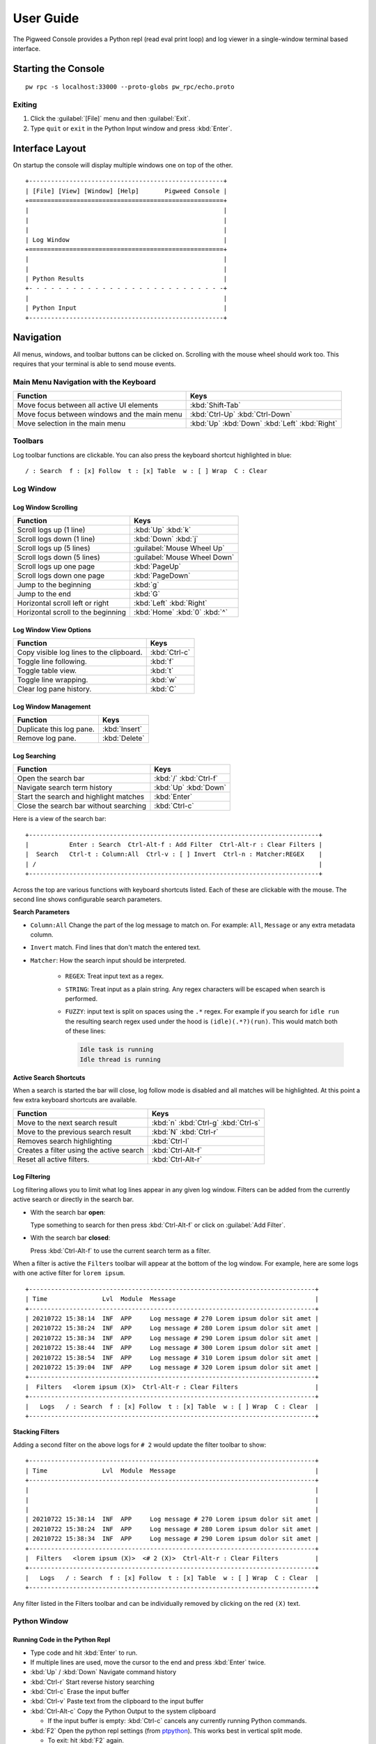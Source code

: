 .. _module-pw_console-user_guide:

User Guide
==========

.. seealso::

   This guide can be viewed online at: https://pigweed.dev/pw_console/

The Pigweed Console provides a Python repl (read eval print loop) and log viewer
in a single-window terminal based interface.


Starting the Console
--------------------

::

  pw rpc -s localhost:33000 --proto-globs pw_rpc/echo.proto


Exiting
~~~~~~~

1.  Click the :guilabel:`[File]` menu and then :guilabel:`Exit`.
2.  Type ``quit`` or ``exit`` in the Python Input window and press :kbd:`Enter`.


Interface Layout
----------------

On startup the console will display multiple windows one on top of the other.

::

  +-----------------------------------------------------+
  | [File] [View] [Window] [Help]       Pigweed Console |
  +=====================================================+
  |                                                     |
  |                                                     |
  |                                                     |
  | Log Window                                          |
  +=====================================================+
  |                                                     |
  |                                                     |
  | Python Results                                      |
  +- - - - - - - - - - - - - - - - - - - - - - - - - - -+
  |                                                     |
  | Python Input                                        |
  +-----------------------------------------------------+


Navigation
----------

All menus, windows, and toolbar buttons can be clicked on. Scrolling with the
mouse wheel should work too. This requires that your terminal is able to send
mouse events.


Main Menu Navigation with the Keyboard
~~~~~~~~~~~~~~~~~~~~~~~~~~~~~~~~~~~~~~

============================================  =====================
Function                                      Keys
============================================  =====================
Move focus between all active UI elements     :kbd:`Shift-Tab`

Move focus between windows and the main menu  :kbd:`Ctrl-Up`
                                              :kbd:`Ctrl-Down`

Move selection in the main menu               :kbd:`Up`
                                              :kbd:`Down`
                                              :kbd:`Left`
                                              :kbd:`Right`
============================================  =====================


Toolbars
~~~~~~~~

Log toolbar functions are clickable. You can also press the keyboard
shortcut highlighted in blue:

::

        / : Search  f : [x] Follow  t : [x] Table  w : [ ] Wrap  C : Clear


Log Window
~~~~~~~~~~

Log Window Scrolling
^^^^^^^^^^^^^^^^^^^^

============================================  =====================
Function                                      Keys
============================================  =====================
Scroll logs up (1 line)                       :kbd:`Up`
                                              :kbd:`k`

Scroll logs down (1 line)                     :kbd:`Down`
                                              :kbd:`j`

Scroll logs up (5 lines)                      :guilabel:`Mouse Wheel Up`
Scroll logs down (5 lines)                    :guilabel:`Mouse Wheel Down`

Scroll logs up one page                       :kbd:`PageUp`
Scroll logs down one page                     :kbd:`PageDown`

Jump to the beginning                         :kbd:`g`
Jump to the end                               :kbd:`G`

Horizontal scroll left or right               :kbd:`Left`
                                              :kbd:`Right`

Horizontal scroll to the beginning            :kbd:`Home`
                                              :kbd:`0`
                                              :kbd:`^`
============================================  =====================

Log Window View Options
^^^^^^^^^^^^^^^^^^^^^^^

============================================  =====================
Function                                      Keys
============================================  =====================
Copy visible log lines to the clipboard.      :kbd:`Ctrl-c`
Toggle line following.                        :kbd:`f`
Toggle table view.                            :kbd:`t`
Toggle line wrapping.                         :kbd:`w`
Clear log pane history.                       :kbd:`C`
============================================  =====================

Log Window Management
^^^^^^^^^^^^^^^^^^^^^^^

============================================  =====================
Function                                      Keys
============================================  =====================
Duplicate this log pane.                      :kbd:`Insert`
Remove log pane.                              :kbd:`Delete`
============================================  =====================

Log Searching
^^^^^^^^^^^^^

============================================  =====================
Function                                      Keys
============================================  =====================
Open the search bar                           :kbd:`/`
                                              :kbd:`Ctrl-f`
Navigate search term history                  :kbd:`Up`
                                              :kbd:`Down`
Start the search and highlight matches        :kbd:`Enter`
Close the search bar without searching        :kbd:`Ctrl-c`
============================================  =====================

Here is a view of the search bar:

::

  +-------------------------------------------------------------------------------+
  |           Enter : Search  Ctrl-Alt-f : Add Filter  Ctrl-Alt-r : Clear Filters |
  |  Search   Ctrl-t : Column:All  Ctrl-v : [ ] Invert  Ctrl-n : Matcher:REGEX    |
  | /                                                                             |
  +-------------------------------------------------------------------------------+

Across the top are various functions with keyboard shortcuts listed. Each of
these are clickable with the mouse. The second line shows configurable search
parameters.

**Search Parameters**

- ``Column:All`` Change the part of the log message to match on. For example:
  ``All``, ``Message`` or any extra metadata column.

- ``Invert`` match. Find lines that don't match the entered text.

- ``Matcher``: How the search input should be interpreted.

    - ``REGEX``: Treat input text as a regex.

    - ``STRING``: Treat input as a plain string. Any regex characters will be
      escaped when search is performed.

    - ``FUZZY``: input text is split on spaces using the ``.*`` regex. For
      example if you search for ``idle run`` the resulting search regex used
      under the hood is ``(idle)(.*?)(run)``. This would match both of these
      lines:

      .. code-block:: text

         Idle task is running
         Idle thread is running

**Active Search Shortcuts**

When a search is started the bar will close, log follow mode is disabled and all
matches will be highlighted.  At this point a few extra keyboard shortcuts are
available.

============================================  =====================
Function                                      Keys
============================================  =====================
Move to the next search result                :kbd:`n`
                                              :kbd:`Ctrl-g`
                                              :kbd:`Ctrl-s`
Move to the previous search result            :kbd:`N`
                                              :kbd:`Ctrl-r`
Removes search highlighting                   :kbd:`Ctrl-l`
Creates a filter using the active search      :kbd:`Ctrl-Alt-f`
Reset all active filters.                     :kbd:`Ctrl-Alt-r`
============================================  =====================


Log Filtering
^^^^^^^^^^^^^

Log filtering allows you to limit what log lines appear in any given log
window. Filters can be added from the currently active search or directly in the
search bar.

- With the search bar **open**:

  Type something to search for then press :kbd:`Ctrl-Alt-f` or click on
  :guilabel:`Add Filter`.

- With the search bar **closed**:

  Press :kbd:`Ctrl-Alt-f` to use the current search term as a filter.

When a filter is active the ``Filters`` toolbar will appear at the bottom of the
log window. For example, here are some logs with one active filter for
``lorem ipsum``.

::

  +------------------------------------------------------------------------------+
  | Time               Lvl  Module  Message                                      |
  +------------------------------------------------------------------------------+
  | 20210722 15:38:14  INF  APP     Log message # 270 Lorem ipsum dolor sit amet |
  | 20210722 15:38:24  INF  APP     Log message # 280 Lorem ipsum dolor sit amet |
  | 20210722 15:38:34  INF  APP     Log message # 290 Lorem ipsum dolor sit amet |
  | 20210722 15:38:44  INF  APP     Log message # 300 Lorem ipsum dolor sit amet |
  | 20210722 15:38:54  INF  APP     Log message # 310 Lorem ipsum dolor sit amet |
  | 20210722 15:39:04  INF  APP     Log message # 320 Lorem ipsum dolor sit amet |
  +------------------------------------------------------------------------------+
  |  Filters   <lorem ipsum (X)>  Ctrl-Alt-r : Clear Filters                     |
  +------------------------------------------------------------------------------+
  |   Logs   / : Search  f : [x] Follow  t : [x] Table  w : [ ] Wrap  C : Clear  |
  +------------------------------------------------------------------------------+

**Stacking Filters**

Adding a second filter on the above logs for ``# 2`` would update the filter
toolbar to show:

::

  +------------------------------------------------------------------------------+
  | Time               Lvl  Module  Message                                      |
  +------------------------------------------------------------------------------+
  |                                                                              |
  |                                                                              |
  |                                                                              |
  | 20210722 15:38:14  INF  APP     Log message # 270 Lorem ipsum dolor sit amet |
  | 20210722 15:38:24  INF  APP     Log message # 280 Lorem ipsum dolor sit amet |
  | 20210722 15:38:34  INF  APP     Log message # 290 Lorem ipsum dolor sit amet |
  +------------------------------------------------------------------------------+
  |  Filters   <lorem ipsum (X)>  <# 2 (X)>  Ctrl-Alt-r : Clear Filters          |
  +------------------------------------------------------------------------------+
  |   Logs   / : Search  f : [x] Follow  t : [x] Table  w : [ ] Wrap  C : Clear  |
  +------------------------------------------------------------------------------+

Any filter listed in the Filters toolbar and can be individually removed by
clicking on the red ``(X)`` text.


Python Window
~~~~~~~~~~~~~


Running Code in the Python Repl
^^^^^^^^^^^^^^^^^^^^^^^^^^^^^^^

-  Type code and hit :kbd:`Enter` to run.
-  If multiple lines are used, move the cursor to the end and press
   :kbd:`Enter` twice.
-  :kbd:`Up` / :kbd:`Down` Navigate command history
-  :kbd:`Ctrl-r` Start reverse history searching
-  :kbd:`Ctrl-c` Erase the input buffer
-  :kbd:`Ctrl-v` Paste text from the clipboard to the input buffer
-  :kbd:`Ctrl-Alt-c` Copy the Python Output to the system clipboard

   -  If the input buffer is empty:
      :kbd:`Ctrl-c` cancels any currently running Python commands.

-  :kbd:`F2` Open the python repl settings (from
   `ptpython <https://github.com/prompt-toolkit/ptpython>`__). This
   works best in vertical split mode.

   -  To exit: hit :kbd:`F2` again.
   -  Navigate options with the arrow keys, Enter will close the menu.

-  :kbd:`F3` Open the python repl history (from
   `ptpython <https://github.com/prompt-toolkit/ptpython>`__).

   -  To exit: hit :kbd:`F3` again.
   -  Left side shows previously entered commands
   -  Use arrow keys to navigate.
   -  :kbd:`Space` to select as many lines you want to use

      -  Selected lines will be appended to the right side.

   -  :kbd:`Enter` to accept the right side text, this will be inserted
      into the repl.


Copy & Pasting
~~~~~~~~~~~~~~

Copying Text
^^^^^^^^^^^^

Text can be copied from the Log and Python windows when they are in focus with
these keybindings.

============================================  =====================
Function                                      Keys
============================================  =====================
Copy Logs from the focused log window         :kbd:`Ctrl-c`
Copy Python Output if window is focused       :kbd:`Ctrl-Alt-c`
============================================  =====================

Text will be put in the host computer's system clipboard using the
`pyperclip package <https://pypi.org/project/pyperclip/>`__.

The above functions can also be accessed by clicking on the toolbar help text or
accessed under the :guilabel:`[Edit]` menu.

If you need to copy text from any other part of the UI you will have to use your
terminal's built in text selection:

- **Linux**

  - Holding :kbd:`Shift` and dragging the mouse in most terminals.

- **Mac**

  - **Apple Terminal**:

    Hold :kbd:`Fn` and drag the mouse

  - **iTerm2**:

    Hold :kbd:`Cmd+Option` and drag the mouse

- **Windows**

  - **Git CMD** (included in `Git for Windows <https://git-scm.com/downloads>`__)

    1. Click on the Git window icon in the upper left of the title bar
    2. Click ``Edit`` then ``Mark``
    3. Drag the mouse to select text and press Enter to copy.

  - **Windows Terminal**

    1. Hold :kbd:`Shift` and drag the mouse to select text
    2. Press :kbd:`Ctrl-Shift-C` to copy.

Pasting Text
^^^^^^^^^^^^

Text can be pasted into the Python Input window from the system clipboard with
:kbd:`Ctrl-v`.

If you are using the console on a separate machine (over an ssh connection for
example) then pasting will use that machine's clipboard. This may not be the
computer where you copied the text. In that case you will need to use your
terminal emulator's paste function. How to do this depends on what terminal you
are using and on which OS. Here's how on various platforms:

- **Linux**

  - **XTerm**

    :kbd:`Shift-Insert` pastes text

  - **Gnome Terminal**

    :kbd:`Ctrl-Shift-V` pastes text

- **Windows**

  - **Git CMD** (included in `Git for Windows <https://git-scm.com/downloads>`__)

    1. Click on the Git icon in the upper left of the windows title bar and open
       ``Properties``.
    2. Checkmark the option ``Use Ctrl+Shift+C/V as Copy Paste`` and hit ok.
    3. Then use :kbd:`Ctrl-Shift-V` to paste.

  - **Windows Terminal**

   -  :kbd:`Ctrl-Shift-V` pastes text.
   -  :kbd:`Shift-RightClick` also pastes text.


Window Management
~~~~~~~~~~~~~~~~~

Any window can be hidden by clicking the :guilabel:`[x] Show Window` checkbox
under the :guilabel:`[Window]` menu.

The active window can be moved and resized with the following keys. There are
also menu options under :guilabel:`[View]` for the same actions.

============================================  =====================
Function                                      Keys
============================================  =====================
Enlarge window height                         :kbd:`Alt-=`
Shrink window height                          :kbd:`Alt--`
                                              (:kbd:`Alt` and :kbd:`Minus`)
Enlarge vertical split width                  :kbd:`Alt-,`
Shrink vertical split width                   :kbd:`Alt-.`
Reset window sizes                            :kbd:`Ctrl-u`

Move window up                                :kbd:`Ctrl-Alt-Up`
Move window down                              :kbd:`Ctrl-Alt-Down`
Move window left                              :kbd:`Ctrl-Alt-Left`
Move window right                             :kbd:`Ctrl-Alt-Right`
============================================  =====================

Moving windows left and right will create a new vertical splits. Each vertical
stack can contain multiple windows and show windows as a stack or tabbed
view.

For example here we have 3 window panes in a single stack. If you focus on Log
Window 1 and move it to the right a new stack is formed in a vertical
split. This can be done repeatedly to form additional window stacks.

::

  +----------------------------------+     +----------------------------------+
  | [File] [View] [Window]   Console |     | [File] [View] [Window]   Console |
  +==================================+     +================+=================+
  | Log Window 1                     |     | Log Window 2   | Log Window 1    |
  |                                  |     |                |                 |
  +==================================+     |                |                 |
  | Log Window 2                     |     |                |                 |
  |                                  |     |                |                 |
  +==================================+     +================+                 |
  |                                  |     |                |                 |
  |                                  |     |                |                 |
  | Python Results                   |     | Python Results |                 |
  |                                  |     |                |                 |
  | Python Input                     |     | Python Input   |                 |
  +----------------------------------+     +----------------+-----------------+

Color Depth
-----------

Some terminals support full 24-bit color and pw console will use that by default
in most cases. One notable exeception is Apple Terminal on MacOS which supports
256 colors only. `iTerm2 <https://iterm2.com/>`__ is a good MacOS alternative
that supports 24-bit colors.

To force a particular color depth: set one of these environment variables before
launching the console. For ``bash`` and ``zsh`` shells you can use the
``export`` command.

::

   # 1 bit | Black and white
   export PROMPT_TOOLKIT_COLOR_DEPTH=DEPTH_1_BIT
   # 4 bit | ANSI colors
   export PROMPT_TOOLKIT_COLOR_DEPTH=DEPTH_4_BIT
   # 8 bit | 256 colors
   export PROMPT_TOOLKIT_COLOR_DEPTH=DEPTH_8_BIT
   # 24 bit | True colors
   export PROMPT_TOOLKIT_COLOR_DEPTH=DEPTH_24_BIT

For Windows command prompt (``cmd.exe``) use the ``set`` command:

::

   set PROMPT_TOOLKIT_COLOR_DEPTH=DEPTH_1_BIT
   set PROMPT_TOOLKIT_COLOR_DEPTH=DEPTH_4_BIT
   set PROMPT_TOOLKIT_COLOR_DEPTH=DEPTH_8_BIT
   set PROMPT_TOOLKIT_COLOR_DEPTH=DEPTH_24_BIT

Configuration
-------------

Pigweed Console supports loading project and user specific settings stored in a
YAML file. By default these files will be loaded one after the other:

- ``$PW_PROJECT_ROOT/.pw_console.yaml``
- ``$HOME/.pw_console.yaml``

Each file follows the same format with settings in ``$HOME`` overriding ones in
``$PW_PROJECT_ROOT``.

Example Config
~~~~~~~~~~~~~~

.. code-block:: yaml

   pw_console:

     # Repl and Search History files
     # Setting these to a file located $PW_PROJECT_ROOT is a
     # good way to make Python repl history project specific.

     # Default: $HOME/.pw_console_history
     repl_history: $PW_PROJECT_ROOT/.pw_console_history

     # Default: $HOME/.pw_console_search
     search_history: $PW_PROJECT_ROOT/.pw_console_search

     # Theme Settings

     # Default: dark
     ui_theme: high-contrast-dark

     # Default: pigweed-code
     code_theme: material

     # Default: False
     swap_light_and_dark: False

     # Log Table View Settings

     # Number of spaces to insert between columns
     # Default: 2
     spaces_between_columns: 2

     # Custom Column Ordering
     # By default columns are ordered as:
     #   time, level, metadata1, metadata2, ..., message
     # The log message is always the last value and not required in this list.
     # Any metadata field not listed here will be hidden in table view.
     column_order:
       # Column name
       - time
       - level
       - metadata1
       - metadata2

     # Unique Colors for Column Values
     #   Color format: 'bg:#BG-HEX #FG-HEX STYLE'
     # All parts are optional.
     # Empty strings will leave styling unchanged.
     # See prompt_toolkit style format docs here:
     #   https://python-prompt-toolkit.readthedocs.io/en/latest/pages/advanced_topics/styling.html
     column_colors:
       # Column name
       time:
       level:
       metadata1:
         # Field values
         # Default will be applied if no match found
         default: '#98be65'
         BATTERY: 'bg:#6699cc #000000 bold'
         CORE1: 'bg:#da8548 #000000 bold'
         CORE2: 'bg:#66cccc #000000 bold'
       metadata2:
         default: '#ffcc66'
         APP: 'bg:#ff6c6b #000000 bold'
         WIFI: '#555555'


Known Issues
------------

Log Window
~~~~~~~~~~

- Rendering for log lines that include ``\n`` characters is broken and hidden if
  Table view is turned on.

- Tab character rendering will not work in the log pane view. They will
  appear as ``^I`` since prompt_toolkit can't render them. See this issue for details:
  https://github.com/prompt-toolkit/python-prompt-toolkit/issues/556


Upcoming Features
-----------------

For upcoming features see the Pigweed Console Bug Hotlist at:
https://bugs.chromium.org/u/542633886/hotlists/Console


Feature Requests
~~~~~~~~~~~~~~~~

Create a feature request bugs using this template:
https://bugs.chromium.org/p/pigweed/issues/entry?owner=tonymd@google.com&labels=Type-Enhancement,Priority-Medium&summary=pw_console
